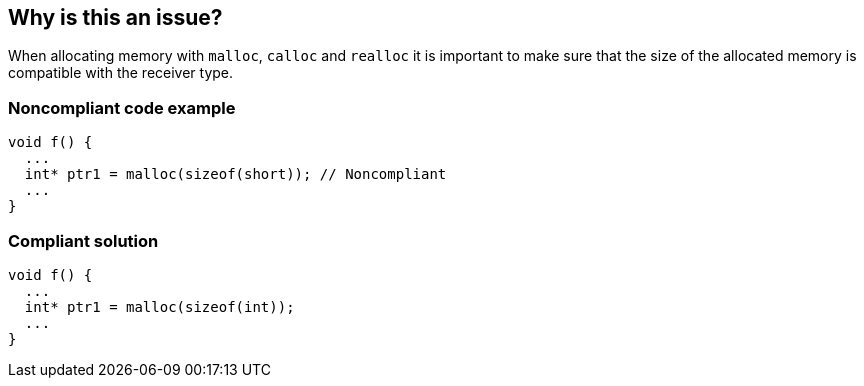 == Why is this an issue?

When allocating memory with ``++malloc++``, ``++calloc++`` and ``++realloc++`` it is important to make sure that the size of the allocated memory is compatible with the receiver type.


=== Noncompliant code example

[source,cpp]
----
void f() {
  ...
  int* ptr1 = malloc(sizeof(short)); // Noncompliant
  ...
}
----


=== Compliant solution

[source,cpp]
----
void f() {
  ...
  int* ptr1 = malloc(sizeof(int));
  ...
}
----

